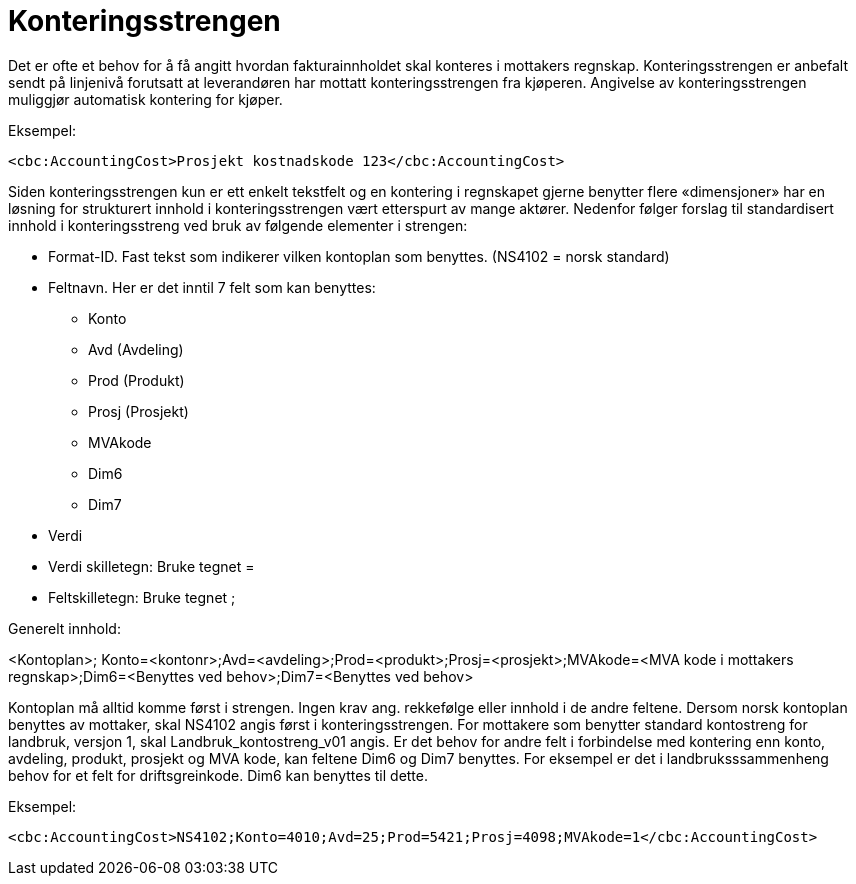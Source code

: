 = Konteringsstrengen

Det er ofte et behov for å få angitt hvordan fakturainnholdet skal konteres i mottakers regnskap. Konteringsstrengen er anbefalt sendt på linjenivå forutsatt at leverandøren har mottatt konteringsstrengen fra kjøperen. Angivelse av konteringsstrengen muliggjør automatisk kontering for kjøper.

Eksempel:

[source,xml]
----
<cbc:AccountingCost>Prosjekt kostnadskode 123</cbc:AccountingCost>
----

Siden konteringsstrengen kun er ett enkelt tekstfelt og en kontering i regnskapet gjerne benytter flere «dimensjoner» har en løsning for strukturert innhold i konteringsstrengen vært etterspurt av mange aktører. Nedenfor følger forslag til standardisert innhold i konteringsstreng ved bruk av følgende elementer i strengen:

* Format-ID.  Fast tekst som indikerer vilken kontoplan som benyttes. (NS4102 = norsk standard)
* Feltnavn. Her er det inntil 7 felt som kan benyttes:
** Konto
** Avd (Avdeling)
** Prod (Produkt)
** Prosj (Prosjekt)
** MVAkode
** Dim6
** Dim7
* Verdi
* Verdi skilletegn:  Bruke tegnet  =
* Feltskilletegn: Bruke tegnet ;

Generelt innhold:

<Kontoplan>; Konto=<kontonr>;Avd=<avdeling>;Prod=<produkt>;Prosj=<prosjekt>;MVAkode=<MVA kode i mottakers regnskap>;Dim6=<Benyttes ved behov>;Dim7=<Benyttes ved behov>

Kontoplan må alltid komme først i strengen.  Ingen krav ang. rekkefølge eller innhold i de andre feltene.  Dersom norsk kontoplan benyttes av mottaker, skal NS4102 angis først i konteringsstrengen.  For mottakere som benytter standard kontostreng for landbruk, versjon 1, skal Landbruk_kontostreng_v01 angis.
Er det behov for andre felt i forbindelse med kontering enn konto, avdeling, produkt, prosjekt og MVA kode, kan feltene Dim6 og Dim7 benyttes.  For eksempel er det i landbruksssammenheng behov for et felt for driftsgreinkode.  Dim6 kan benyttes til dette.

Eksempel:

[source,xml]
----
<cbc:AccountingCost>NS4102;Konto=4010;Avd=25;Prod=5421;Prosj=4098;MVAkode=1</cbc:AccountingCost>
----
